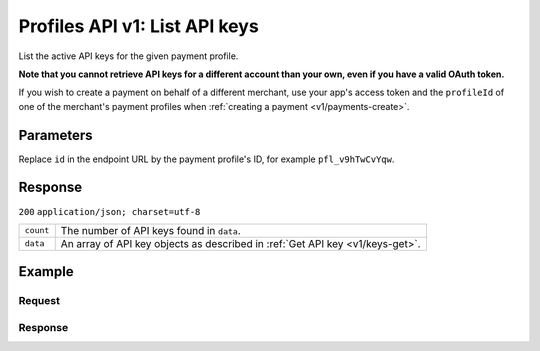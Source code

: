 .. _v1/keys-list:

Profiles API v1: List API keys
==============================

.. endpoint::
   :method: GET
   :url: https://api.mollie.com/v1/profiles/*id*/apikeys

.. authentication::
   :api_keys: false
   :oauth: true

List the active API keys for the given payment profile.

**Note that you cannot retrieve API keys for a different account than your own, even if you have a valid OAuth token.**

If you wish to create a payment on behalf of a different merchant, use your app's access token and the ``profileId`` of
one of the merchant's payment profiles when :ref:`creating a payment <v1/payments-create>`.

Parameters
----------
Replace ``id`` in the endpoint URL by the payment profile's ID, for example ``pfl_v9hTwCvYqw``.

Response
--------
``200`` ``application/json; charset=utf-8``

.. list-table::
   :widths: auto

   * - | ``count``

       .. type:: integer
          :required: true

     - The number of API keys found in ``data``.

   * - | ``data``

       .. type:: array
          :required: true

     - An array of API key objects as described in :ref:`Get API key <v1/keys-get>`.

Example
-------

Request
^^^^^^^
.. code-block:: bash
   :linenos:

   curl -X GET https://api.mollie.com/v1/profiles \
       -H "Authorization: Bearer access_Wwvu7egPcJLLJ9Kb7J632x8wJ2zMeJ"

Response
^^^^^^^^
.. code-block:: http
   :linenos:

   HTTP/1.1 200 OK
   Content-Type: application/json; charset=utf-8

   {
       "count": 2,
       "data": [
           {
               "resource": "profile_api_key",
               "id": "live",
               "key": "live_eSf9fQRwpsdfPY8y3tUFFmqjADRKyA",
               "createdDatetime": "2018-03-17T01:47:47.0Z"
           },
           {
               "resource": "profile_api_key",
               "id": "test",
               "key": "test_UgfUyzqgrbh6dAfjYBQTMhPD3nQTda",
               "createdDatetime": "2018-03-17T01:47:47.0Z"
           }
       ]
   }
